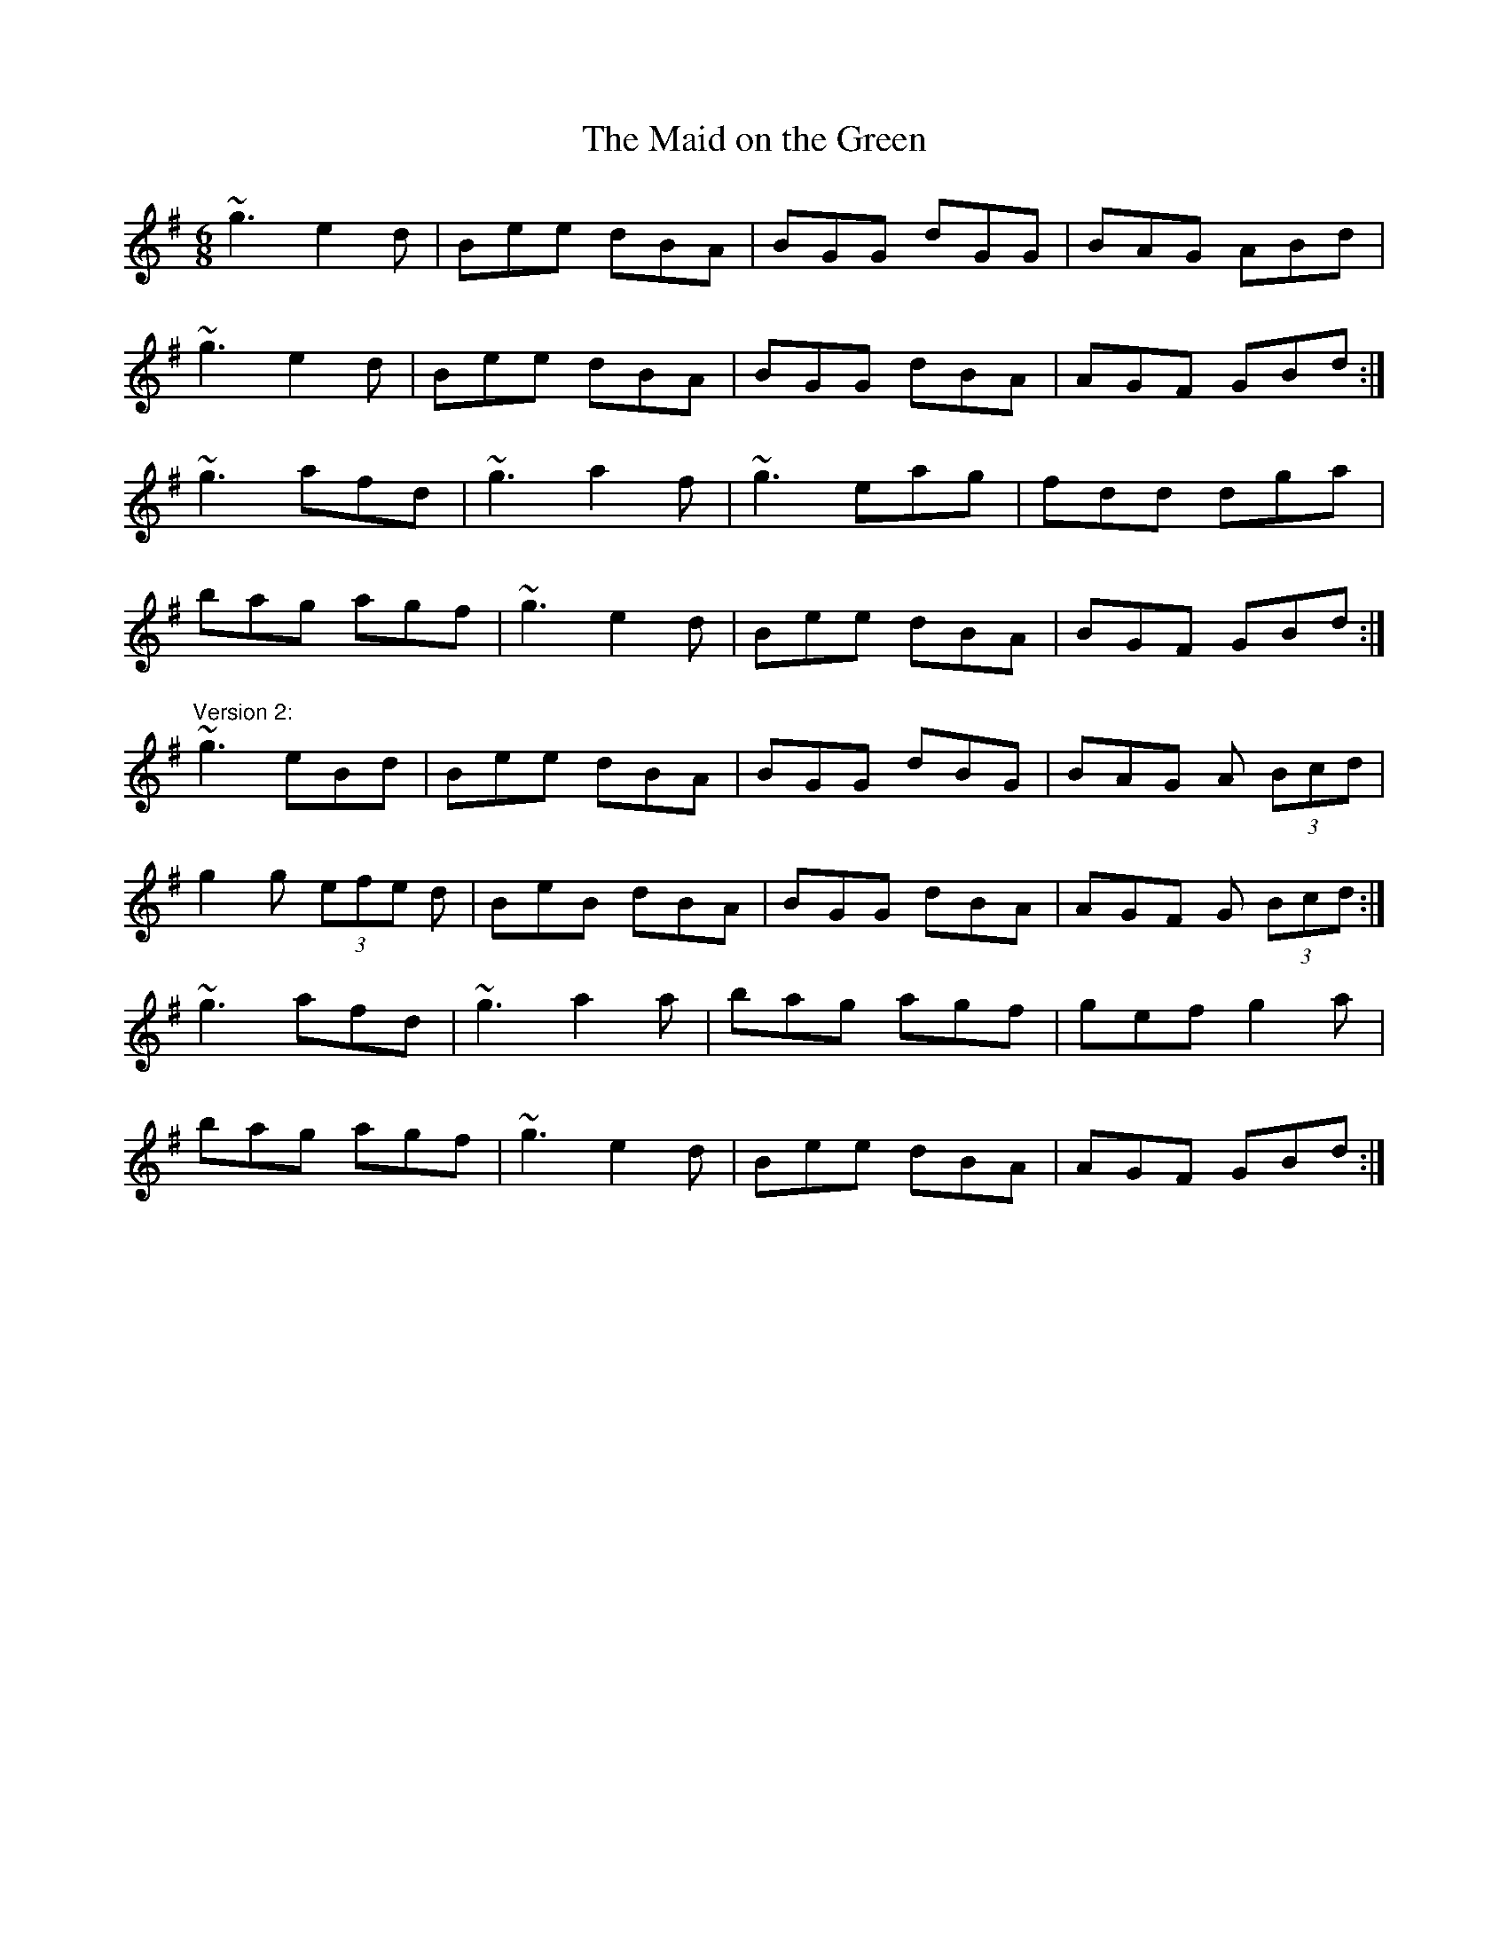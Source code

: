 X: 1
T:Maid on the Green, The
R:jig
D:Mary Bergin: Feadoga Stain 2
D:Paul McGrattan: The Frost Is All Over
M:6/8
L:1/8
K:G
~g3 e2d|Bee dBA|BGG dGG|BAG ABd|!
~g3 e2d|Bee dBA|BGG dBA|AGF GBd:|!
~g3 afd|~g3 a2f|~g3 eag|fdd dga|!
bag agf|~g3 e2d|Bee dBA|BGF GBd:|!
"Version 2:"
~g3 eBd|Bee dBA|BGG dBG|BAG A (3Bcd|!
g2g (3efe d|BeB dBA|BGG dBA|AGF G (3Bcd:|!
~g3 afd|~g3 a2a|bag agf|gef g2a|!
bag agf|~g3 e2d|Bee dBA|AGF GBd:|!
